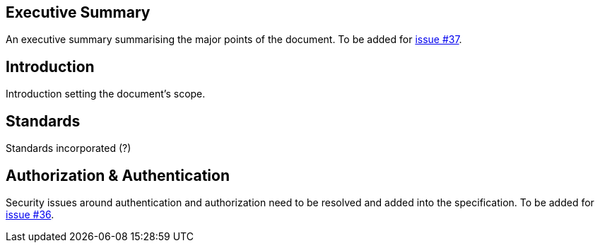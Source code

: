 == Executive Summary

An executive summary summarising the major points of the document. To be added for https://github.com/ga4gh/workflow-execution-service-schemas/issues/37[issue #37].

== Introduction

Introduction setting the document’s scope.

== Standards

Standards incorporated (?)

== Authorization & Authentication

Security issues around authentication and authorization need to be resolved and added into the specification. To be added for https://github.com/ga4gh/workflow-execution-service-schemas/issues/36[issue #36].
